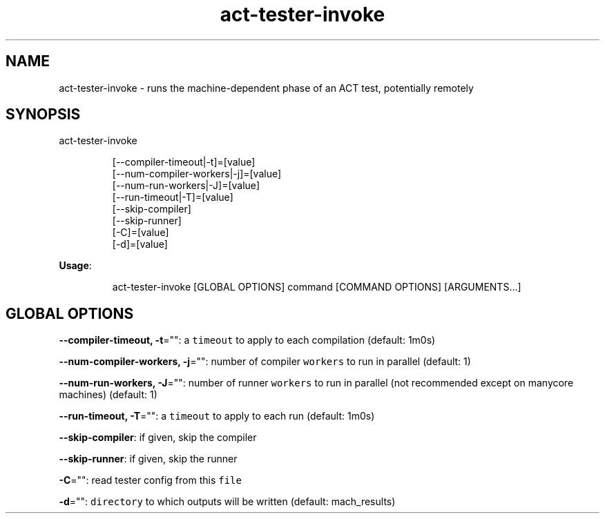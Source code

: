 .nh
.TH act\-tester\-invoke 8

.SH NAME
.PP
act\-tester\-invoke \- runs the machine\-dependent phase of an ACT test, potentially remotely


.SH SYNOPSIS
.PP
act\-tester\-invoke

.PP
.RS

.nf
[\-\-compiler\-timeout|\-t]=[value]
[\-\-num\-compiler\-workers|\-j]=[value]
[\-\-num\-run\-workers|\-J]=[value]
[\-\-run\-timeout|\-T]=[value]
[\-\-skip\-compiler]
[\-\-skip\-runner]
[\-C]=[value]
[\-d]=[value]

.fi
.RE

.PP
\fBUsage\fP:

.PP
.RS

.nf
act\-tester\-invoke [GLOBAL OPTIONS] command [COMMAND OPTIONS] [ARGUMENTS...]

.fi
.RE


.SH GLOBAL OPTIONS
.PP
\fB\-\-compiler\-timeout, \-t\fP="": a \fB\fCtimeout\fR to apply to each compilation (default: 1m0s)

.PP
\fB\-\-num\-compiler\-workers, \-j\fP="": number of compiler \fB\fCworkers\fR to run in parallel (default: 1)

.PP
\fB\-\-num\-run\-workers, \-J\fP="": number of runner \fB\fCworkers\fR to run in parallel (not recommended except on manycore machines) (default: 1)

.PP
\fB\-\-run\-timeout, \-T\fP="": a \fB\fCtimeout\fR to apply to each run (default: 1m0s)

.PP
\fB\-\-skip\-compiler\fP: if given, skip the compiler

.PP
\fB\-\-skip\-runner\fP: if given, skip the runner

.PP
\fB\-C\fP="": read tester config from this \fB\fCfile\fR

.PP
\fB\-d\fP="": \fB\fCdirectory\fR to which outputs will be written (default: mach\_results)
